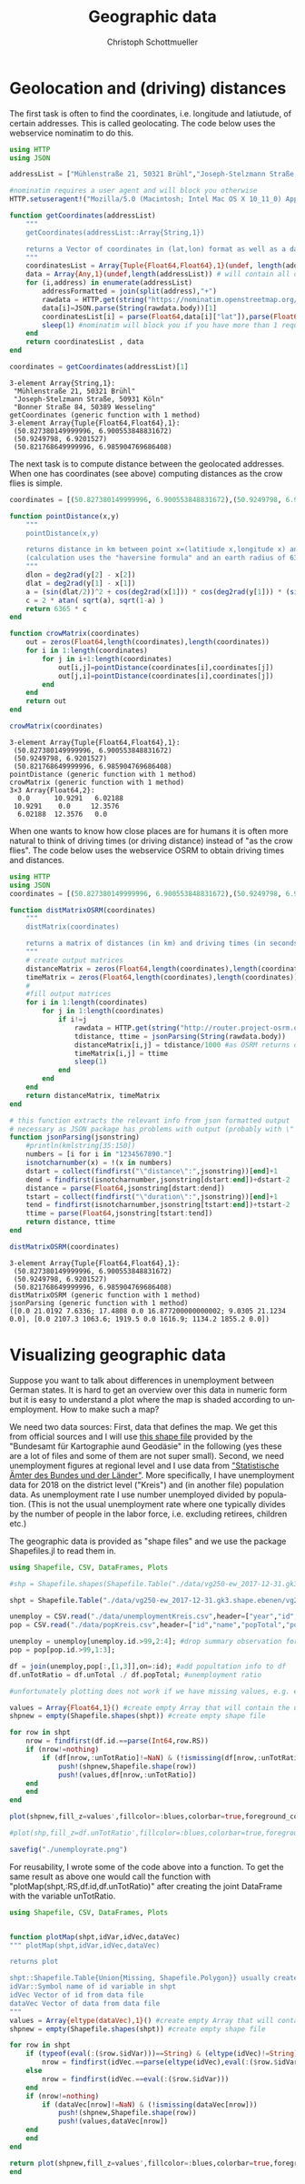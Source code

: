 #+TITLE:   Geographic data 
#+AUTHOR:    Christoph Schottmueller
#+EMAIL:    
#+DATE:     
#+DESCRIPTION:
#+KEYWORDS:
#+LANGUAGE:  en
#+OPTIONS:   H:3 num:t toc:nil \n:nil @:t ::t |:t ^:t -:t f:t *:t <:t 
#+OPTIONS:   TeX:t LaTeX:t skip:nil d:nil todo:t pri:nil tags:not-in-toc 
#+INFOJS_OPT: view:nil toc:nil ltoc:nil mouse:underline buttons:0 path:http://orgmode.org/org-info.js
#+EXPORT_SELECT_TAGS: export
#+EXPORT_EXCLUDE_TAGS: noexport
#+HTML_HEAD: <script type="text/javascript" src="https://cdn.mathjax.org/mathjax/latest/MathJax.js?config=TeX-AMS-MML_HTMLorMML"> </script>

* Geolocation and (driving) distances

The first task is often to find the coordinates, i.e. longitude and latiutude, of certain addresses. This is called geolocating. The code below uses the webservice nominatim to do this.

#+name: geolocation
#+BEGIN_SRC julia :exports both :returns output :results output
using HTTP
using JSON

addressList = ["Mühlenstraße 21, 50321 Brühl","Joseph-Stelzmann Straße, 50931 Köln", "Bonner Straße 84, 50389 Wesseling" ]

#nominatim requires a user agent and will block you otherwise
HTTP.setuseragent!("Mozilla/5.0 (Macintosh; Intel Mac OS X 10_11_0) AppleWebKit/537.36 (KHTML, like Gecko) Chrome/76.0.3809.120 Safari/537.36")

function getCoordinates(addressList)
    """
    getCoordinates(addressList::Array{String,1})

    returns a Vector of coordinates in (lat,lon) format as well as a data Array that contains all the data returned by nominatim
    """
    coordinatesList = Array{Tuple{Float64,Float64},1}(undef, length(addressList)) # will contain (lat,lon) of addresses in addressList
    data = Array{Any,1}(undef,length(addressList)) # will contain all data nominatim gives for each request
    for (i,address) in enumerate(addressList)
        addressFormatted = join(split(address),"+")
        rawdata = HTTP.get(string("https://nominatim.openstreetmap.org/search?q=",addressFormatted,"&format=json&limit=1"))
        data[i]=JSON.parse(String(rawdata.body))[1]
        coordinatesList[i] = parse(Float64,data[i]["lat"]),parse(Float64,data[i]["lon"])
        sleep(1) #nominatim will block you if you have more than 1 request per second
    end
    return coordinatesList , data
end

coordinates = getCoordinates(addressList)[1]

#+END_SRC

#+RESULTS: geolocation
: 3-element Array{String,1}:
:  "Mühlenstraße 21, 50321 Brühl"       
:  "Joseph-Stelzmann Straße, 50931 Köln"
:  "Bonner Straße 84, 50389 Wesseling"  
: getCoordinates (generic function with 1 method)
: 3-element Array{Tuple{Float64,Float64},1}:
:  (50.827380149999996, 6.900553848831672)
:  (50.9249798, 6.9201527)                
:  (50.821768649999996, 6.985904769686408)

The next task is to compute distance between the geolocated addresses. When one has coordinates (see above) computing distances as the crow flies is simple.

#+name: crowdistance
#+BEGIN_SRC julia :exports both :returns output :results output
coordinates = [(50.827380149999996, 6.900553848831672),(50.9249798, 6.9201527),(50.821768649999996, 6.985904769686408)]

function pointDistance(x,y) 
    """
    pointDistance(x,y) 

    returns distance in km between point x=(latitiude x,longitude x) and y
    (calculation uses the "haversine formula" and an earth radius of 6365 km)
    """
    dlon = deg2rad(y[2] - x[2])
    dlat = deg2rad(y[1] - x[1])
    a = (sin(dlat/2))^2 + cos(deg2rad(x[1])) * cos(deg2rad(y[1])) * (sin(dlon/2))^2
    c = 2 * atan( sqrt(a), sqrt(1-a) )
    return 6365 * c
end

function crowMatrix(coordinates)
    out = zeros(Float64,length(coordinates),length(coordinates))
    for i in 1:length(coordinates)
        for j in i+1:length(coordinates)
            out[i,j]=pointDistance(coordinates[i],coordinates[j])
            out[j,i]=pointDistance(coordinates[i],coordinates[j])
        end
    end
    return out
end

crowMatrix(coordinates)
#+END_SRC

#+RESULTS: crowdistance
#+begin_example
3-element Array{Tuple{Float64,Float64},1}:
 (50.827380149999996, 6.900553848831672)
 (50.9249798, 6.9201527)                
 (50.821768649999996, 6.985904769686408)
pointDistance (generic function with 1 method)
crowMatrix (generic function with 1 method)
3×3 Array{Float64,2}:
  0.0      10.9291   6.02188
 10.9291    0.0     12.3576 
  6.02188  12.3576   0.0    
#+end_example

When one wants to know how close places are for humans it is often more natural to think of driving times (or driving distance) instead of "as the crow flies". The code below uses the webservice OSRM to obtain driving times and distances.

#+name: drivingtime
#+BEGIN_SRC julia :exports both :returns output :results output
using HTTP
using JSON
coordinates = [(50.827380149999996, 6.900553848831672),(50.9249798, 6.9201527),(50.821768649999996, 6.985904769686408)]

function distMatrixOSRM(coordinates)
    """
    distMatrix(coordinates)

    returns a matrix of distances (in km) and driving times (in seconds) between all locations in coordinates (fastest route) 
    """
    # create output matrices
    distanceMatrix = zeros(Float64,length(coordinates),length(coordinates))
    timeMatrix = zeros(Float64,length(coordinates),length(coordinates))
    #
    #fill output matrices
    for i in 1:length(coordinates)
        for j in 1:length(coordinates)
            if i!=j
                rawdata = HTTP.get(string("http://router.project-osrm.org/route/v1/driving/",coordinates[i][2],",",coordinates[i][1],";",coordinates[j][2],",",coordinates[j][1],"?overview=false"))
                tdistance, ttime = jsonParsing(String(rawdata.body))
                distanceMatrix[i,j] = tdistance/1000 #as OSRM returns distance in m 
                timeMatrix[i,j] = ttime
                sleep(1)
            end
        end
    end
    return distanceMatrix, timeMatrix
end

# this function extracts the relevant info from json formatted output
# necessary as JSON package has problems with output (probably with \" )
function jsonParsing(jsonstring)
    #println(kmlstring[35:150])
    numbers = [i for i in "1234567890."]
    isnotcharnumber(x) = !(x in numbers)
    dstart = collect(findfirst("\"distance\":",jsonstring))[end]+1
    dend = findfirst(isnotcharnumber,jsonstring[dstart:end])+dstart-2
    distance = parse(Float64,jsonstring[dstart:dend])
    tstart = collect(findfirst("\"duration\":",jsonstring))[end]+1
    tend = findfirst(isnotcharnumber,jsonstring[tstart:end])+tstart-2
    ttime = parse(Float64,jsonstring[tstart:tend])
    return distance, ttime
end

distMatrixOSRM(coordinates)
#+END_SRC

#+RESULTS: drivingtime
: 3-element Array{Tuple{Float64,Float64},1}:
:  (50.827380149999996, 6.900553848831672)
:  (50.9249798, 6.9201527)                
:  (50.821768649999996, 6.985904769686408)
: distMatrixOSRM (generic function with 1 method)
: jsonParsing (generic function with 1 method)
: ([0.0 21.0192 7.6336; 17.4808 0.0 16.877200000000002; 9.0305 21.1234 0.0], [0.0 2107.3 1063.6; 1919.5 0.0 1616.9; 1134.2 1855.2 0.0])

* Visualizing geographic data

Suppose you want to talk about differences in unemployment between German states. It is hard to get an overview over this data in numeric form but it is easy to understand a plot where the map is shaded according to unemployment. How to make such a map?

We need two data sources: First, data that defines the map. We get this from official sources and I will use [[https://daten.gdz.bkg.bund.de/produkte/vg/vg250_kompakt_0101/aktuell/vg250_01-01.gk3.shape.kompakt.zip][this shape file]] provided by the "Bundesamt für Kartographie aund Geodäsie" in the following (yes these are a lot of files and some of them are not super small). Second, we need unemployment figures at regional level and I use data from [[https://www.regionalstatistik.de]["Statistische Ämter des Bundes und der Länder"]]. More specifically, I have unemployment data for 2018 on the district level ("Kreis") and (in another file) population data. As unemployment rate I use number unemployed divided by population. (This is not the usual unemployment rate where one typically divides by the number of people in the labor force, i.e. excluding retirees, children etc.) 

The geographic data is provided as "shape files" and we use the package Shapefiles.jl to read them in.

#+name: geoplotting
#+BEGIN_SRC julia :exports code :tangle yes :results value
using Shapefile, CSV, DataFrames, Plots

#shp = Shapefile.shapes(Shapefile.Table("./data/vg250-ew_2017-12-31.gk3.shape.ebenen/vg250-ew_ebenen/VG250_KRS.shp")); #this works only if there is no missing data anywhere and rows in CSV and shp are in same order

shpt = Shapefile.Table("./data/vg250-ew_2017-12-31.gk3.shape.ebenen/vg250-ew_ebenen/VG250_KRS.shp");

unemploy = CSV.read("./data/unemploymentKreis.csv",header=["year","id","name","unTotal","unForeign","unDisable","un1520","un1525","un5565","unLongterm"],datarow=11,delim=";",footerskip=4,missingstring="-");
pop = CSV.read("./data/popKreis.csv",header=["id","name","popTotal","popMale","popFemale"],datarow=10,delim=";",footerskip=4,missingstring="-");

unemploy = unemploy[unemploy.id.>99,2:4]; #drop summary observation for states and concentrate on total unemployment
pop = pop[pop.id.>99,1:3];

df = join(unemploy,pop[:,[1,3]],on=:id); #add popultation info to df
df.unTotRatio = df.unTotal ./ df.popTotal; #unemployment ratio

#unfortunately plotting does not work if we have missing values, e.g. either rows with identifiers in shpt that are not in the CSV file or missing values in the CSV files; the following creates a new shape file and a new data vector only using the rows where we have complete data

values = Array{Float64,1}() #create empty Array that will contain the unTotRatio for non-missing observations
shpnew = empty(Shapefile.shapes(shpt)) #create empty shape file

for row in shpt
    nrow = findfirst(df.id.==parse(Int64,row.RS))
    if (nrow!=nothing) 
        if (df[nrow,:unTotRatio]!=NaN) & (!ismissing(df[nrow,:unTotRatio]))
            push!(shpnew,Shapefile.shape(row))
            push!(values,df[nrow,:unTotRatio])
	end    
    end
end

plot(shpnew,fill_z=values',fillcolor=:blues,colorbar=true,foreground_color=:white,foreground_color_text=:black,ticks=false)

#plot(shp,fill_z=df.unTotRatio',fillcolor=:blues,colorbar=true,foreground_color=:white,foreground_color_text=:black,ticks=false) #this works only if there is no missing data anywhere and rows in CSV and shp are in same order

savefig("./unemployrate.png")
#+END_SRC

[[./unemployrate.png]]


For reusability, I wrote some of the code above into a function. To get the same result as above one would call the function with "plotMap(shpt,:RS,df.id,df.unTotRatio)" after creating the joint DataFrame with the variable unTotRatio.

#+name: geoplotting2
#+BEGIN_SRC julia :exports code :tangle yes :results value
using Shapefile, CSV, DataFrames, Plots


function plotMap(shpt,idVar,idVec,dataVec)
""" plotMap(shpt,idVar,idVec,dataVec)

returns plot

shpt::Shapefile.Table{Union{Missing, Shapefile.Polygon}} usually created by shpt=Shapefile.Table("file.shp")
idVar::Symbol name of id variable in shpt
idVec Vector of id from data file
dataVec Vector of data from data file
"""
values = Array{eltype(dataVec),1}() #create empty Array that will contain data values for non-missing observations
shpnew = empty(Shapefile.shapes(shpt)) #create empty shape file

for row in shpt
    if (typeof(eval(:($row.$idVar)))==String) & (eltype(idVec)!=String)
        nrow = findfirst(idVec.==parse(eltype(idVec),eval(:($row.$idVar))))
    else
        nrow = findfirst(idVec.==eval(:($row.$idVar)))
    end
    if (nrow!=nothing) 
        if (dataVec[nrow]!=NaN) & (!ismissing(dataVec[nrow]))
            push!(shpnew,Shapefile.shape(row))
            push!(values,dataVec[nrow])
	end    
    end
end

return plot(shpnew,fill_z=values',fillcolor=:blues,colorbar=true,foreground_color=:white,foreground_color_text=:black,ticks=false)
end

#+END_SRC
